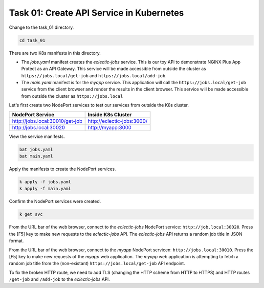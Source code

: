 Task 01: Create API Service in Kubernetes
=========================================

Change to the task_01 directory.

.. code-block:: bash

   cd task_01

There are two K8s manifests in this directory.

- The `jobs.yaml` manifest creates the `eclectic-jobs` service. This is our toy API to demonstrate NGINX Plus App Protect as an API Gateway. This service will be made accessible from outside the cluster as ``https://jobs.local/get-job`` and ``https://jobs.local/add-job``.

- The `main.yaml` manifest is for the `myapp` service. This application will call the ``https://jobs.local/get-job`` service from the client browser and render the results in the client browser. This service will be made accessible from outside the cluster as ``https://jobs.local``


Let's first create two NodePort services to test our services from outside the K8s cluster.

.. table::
   :class: custom-table

   +----------------------------------+----------------------------------+
   | NodePort Service                 | Inside K8s Cluster               |
   +==================================+==================================+
   | http://jobs.local:30010/get-job  | http://eclectic-jobs:3000/       |
   +----------------------------------+----------------------------------+
   | http://jobs.local:30020          | http://myapp:3000                |
   +----------------------------------+----------------------------------+

View the service manifests.

.. code-block:: bash

   bat jobs.yaml
   bat main.yaml

Apply the manifests to create the NodePort services.

.. code-block:: bash

   k apply -f jobs.yaml
   k apply -f main.yaml

Confirm the NodePort services were created.

.. code-block:: bash

   k get svc

From the URL bar of the web browser, connect to the `eclectic-jobs` NodePort service: ``http://job.local:30020``.
Press the [F5] key to make new requests to the `eclectic-jobs` API.
The `eclectic-jobs` API returns a random job title in JSON format.

.. image:: images/01_eclectic-jobs_browser.jpg
  :scale: 50%

From the URL bar of the web browser, connect to the `myapp` NodePort servicen: ``http://jobs.local:30010``.
Press the [F5] key to make new requests of the `myapp` web application.
The `myapp` web application is attempting to fetch a random job title from the (non-existant) ``https://jobs.local/get-job`` API endpoint.

.. image:: images/02_error_fetching_browser.jpg
  :scale: 50%

To fix the broken HTTP route, we need to add TLS (changing the HTTP scheme from HTTP to HTTPS) and HTTP routes ``/get-job`` and ``/add-job`` to the `eclectic-jobs` API.

